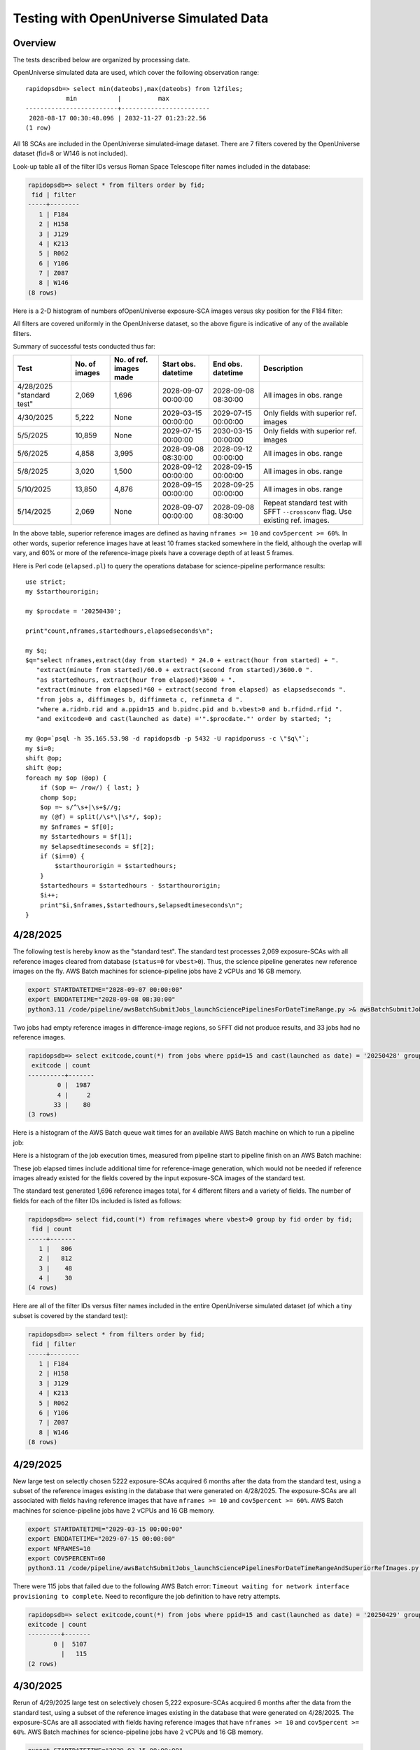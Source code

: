 Testing with OpenUniverse Simulated Data
####################################################

Overview
************************************

The tests described below are organized by processing date.

OpenUniverse simulated data are used, which cover the following observation range::

    rapidopsdb=> select min(dateobs),max(dateobs) from l2files;
               min           |          max
    -------------------------+------------------------
     2028-08-17 00:30:48.096 | 2032-11-27 01:23:22.56
    (1 row)

All 18 SCAs are included in the OpenUniverse simulated-image dataset.
There are 7 filters covered by the OpenUniverse dataset (fid=8 or W146 is not included).

Look-up table all of the filter IDs versus Roman Space Telescope filter names included in the database:

.. code-block::

    rapidopsdb=> select * from filters order by fid;
     fid | filter
    -----+--------
       1 | F184
       2 | H158
       3 | J129
       4 | K213
       5 | R062
       6 | Y106
       7 | Z087
       8 | W146
    (8 rows)


Here is a 2-D histogram of numbers ofOpenUniverse exposure-SCA images versus sky position for the F184 filter:

.. image:: F184_colormap.png

All filters are covered uniformly in the OpenUniverse dataset, so the above figure is indicative of any of the available filters.


Summary of successful tests conducted thus far:

=========================  =============  =======================  ===================  ===================  ================================================================================
Test                       No. of images  No. of ref. images made  Start obs. datetime  End obs. datetime    Description
=========================  =============  =======================  ===================  ===================  ================================================================================
4/28/2025 "standard test"         2,069              1,696         2028-09-07 00:00:00  2028-09-08 08:30:00  All images in obs. range
4/30/2025                         5,222              None          2029-03-15 00:00:00  2029-07-15 00:00:00  Only fields with superior ref. images
5/5/2025                         10,859              None          2029-07-15 00:00:00  2030-03-15 00:00:00  Only fields with superior ref. images
5/6/2025                          4,858              3,995         2028-09-08 08:30:00  2028-09-12 00:00:00  All images in obs. range
5/8/2025                          3,020              1,500         2028-09-12 00:00:00  2028-09-15 00:00:00  All images in obs. range
5/10/2025                        13,850              4,876         2028-09-15 00:00:00  2028-09-25 00:00:00  All images in obs. range
5/14/2025                         2,069              None          2028-09-07 00:00:00  2028-09-08 08:30:00  Repeat standard test with SFFT ``--crossconv`` flag.  Use existing ref. images.
=========================  =============  =======================  ===================  ===================  ================================================================================

In the above table, superior reference images are defined as having ``nframes >= 10`` and ``cov5percent >= 60%``.  In other words, superior
reference images have at least 10 frames stacked somewhere in the field, although the overlap will vary, and 60% or more of the reference-image pixels
have a coverage depth of at least 5 frames.

Here is Perl code (``elapsed.pl``) to query the operations database
for science-pipeline performance results::

    use strict;
    my $starthourorigin;

    my $procdate = '20250430';

    print"count,nframes,startedhours,elapsedseconds\n";

    my $q;
    $q="select nframes,extract(day from started) * 24.0 + extract(hour from started) + ".
       "extract(minute from started)/60.0 + extract(second from started)/3600.0 ".
       "as startedhours, extract(hour from elapsed)*3600 + ".
       "extract(minute from elapsed)*60 + extract(second from elapsed) as elapsedseconds ".
       "from jobs a, diffimages b, diffimmeta c, refimmeta d ".
       "where a.rid=b.rid and a.ppid=15 and b.pid=c.pid and b.vbest>0 and b.rfid=d.rfid ".
       "and exitcode=0 and cast(launched as date) ='".$procdate."' order by started; ";

    my @op=`psql -h 35.165.53.98 -d rapidopsdb -p 5432 -U rapidporuss -c \"$q\"`;
    my $i=0;
    shift @op;
    shift @op;
    foreach my $op (@op) {
        if ($op =~ /row/) { last; }
        chomp $op;
        $op =~ s/^\s+|\s+$//g;
        my (@f) = split(/\s*\|\s*/, $op);
        my $nframes = $f[0];
        my $startedhours = $f[1];
        my $elapsedtimeseconds = $f[2];
        if ($i==0) {
            $starthourorigin = $startedhours;
        }
        $startedhours = $startedhours - $starthourorigin;
        $i++;
        print"$i,$nframes,$startedhours,$elapsedtimeseconds\n";
    }


4/28/2025
************************************

The following test is hereby know as the "standard test".
The standard test processes 2,069 exposure-SCAs
with all reference images cleared from database
(``status=0`` for ``vbest>0``).
Thus, the science pipeline generates new reference images on the fly.
AWS Batch machines for science-pipeline jobs
have 2 vCPUs and 16 GB memory.

.. code-block::

    export STARTDATETIME="2028-09-07 00:00:00"
    export ENDDATETIME="2028-09-08 08:30:00"
    python3.11 /code/pipeline/awsBatchSubmitJobs_launchSciencePipelinesForDateTimeRange.py >& awsBatchSubmitJobs_launchSciencePipelinesForDateTimeRange.out &

Two jobs had empty reference images in difference-image regions, so ``SFFT``
did not produce results, and 33 jobs had no reference images.

.. code-block::

    rapidopsdb=> select exitcode,count(*) from jobs where ppid=15 and cast(launched as date) = '20250428' group by exitcode order by exitcode;
     exitcode | count
    ----------+-------
            0 |  1987
            4 |     2
           33 |    80
    (3 rows)

Here is a histogram of the AWS Batch queue wait times for an available AWS Batch machine on which to run a pipeline job:

.. image:: science_pipeline_queue_wait_times_20250428.png


Here is a histogram of the job execution times, measured from pipeline start to pipeline finish on an AWS Batch machine:

.. image:: science_pipeline_execution_times_20250428.png

These job elapsed times include additional time for reference-image generation, which would not be needed if reference images
already existed for the fields covered by the input exposure-SCA images of the standard test.

The standard test generated 1,696 reference images total, for 4 different filters and a variety of fields.  The number of fields
for each of the filter IDs included is listed as follows:

.. code-block::

    rapidopsdb=> select fid,count(*) from refimages where vbest>0 group by fid order by fid;
     fid | count
    -----+-------
       1 |   806
       2 |   812
       3 |    48
       4 |    30
    (4 rows)

Here are all of the filter IDs versus filter names included in the entire OpenUniverse simulated dataset
(of which a tiny subset is covered by the standard test):

.. code-block::

    rapidopsdb=> select * from filters order by fid;
     fid | filter
    -----+--------
       1 | F184
       2 | H158
       3 | J129
       4 | K213
       5 | R062
       6 | Y106
       7 | Z087
       8 | W146
    (8 rows)


4/29/2025
************************************

New large test on selectly chosen 5222 exposure-SCAs acquired 6 months after the data from the standard test,
using a subset of the reference images existing in the database that were generated on 4/28/2025.  The exposure-SCAs
are all associated with fields having reference images that have ``nframes >= 10`` and ``cov5percent >= 60%``.
AWS Batch machines for science-pipeline jobs have 2 vCPUs and 16 GB memory.

.. code-block::

    export STARTDATETIME="2029-03-15 00:00:00"
    export ENDDATETIME="2029-07-15 00:00:00"
    export NFRAMES=10
    export COV5PERCENT=60
    python3.11 /code/pipeline/awsBatchSubmitJobs_launchSciencePipelinesForDateTimeRangeAndSuperiorRefImages.py >& awsBatchSubmitJobs_launchSciencePipelinesForDateTimeRangeAndSuperiorRefImages.out &

There were 115 jobs that failed due to the following AWS Batch error:
``Timeout waiting for network interface provisioning to complete``.
Need to reconfigure the job definition to have retry attempts.

.. code-block::

    rapidopsdb=> select exitcode,count(*) from jobs where ppid=15 and cast(launched as date) = '20250429' group by exitcode order by exitcode;
    exitcode | count
    ---------+-------
           0 |  5107
             |   115
    (2 rows)


4/30/2025
************************************

Rerun of 4/29/2025 large test on selectively chosen 5,222 exposure-SCAs acquired 6 months after the data from the standard test,
using a subset of the reference images existing in the database that were generated on 4/28/2025.  The exposure-SCAs
are all associated with fields having reference images that have ``nframes >= 10`` and ``cov5percent >= 60%``.
AWS Batch machines for science-pipeline jobs have 2 vCPUs and 16 GB memory.

.. code-block::

    export STARTDATETIME="2029-03-15 00:00:00"
    export ENDDATETIME="2029-07-15 00:00:00"
    export NFRAMES=10
    export COV5PERCENT=60
    python3.11 /code/pipeline/awsBatchSubmitJobs_launchSciencePipelinesForDateTimeRangeAndSuperiorRefImages.py >& awsBatchSubmitJobs_launchSciencePipelinesForDateTimeRangeAndSuperiorRefImages.out &

After reconfiguring the AWS Batch science-pipeline job definition to attempt to run a job 3 times, if necessary, all jobs successfully ran:

.. code-block::

    rapidopsdb=> select exitcode,count(*) from jobs where ppid=15 and cast(launched as date) = '20250430' group by exitcode order by exitcode;
     exitcode | count
    ----------+-------
            0 |  5222
    (1 row)

Here is a histogram of the AWS Batch queue wait times for an available AWS Batch machine on which to run a pipeline job:

.. image:: science_pipeline_queue_wait_times_20250430.png


Here is a histogram of the job execution times, measured from pipeline start to pipeline finish on an AWS Batch machine:

.. image:: science_pipeline_execution_times_20250430.png

The mode of the histogram indicates the job elapsed times are approximately 3 minutes shorter than
those from the 4/28/2025 test, which is expected since all reference images needed for this test
are already available and none had to be generated on the fly.

This test utilized a fraction of the reference images that were previously generated in the standard test.
The numbers of reference images per filter ID that were actually used in this test are listed as follows:

.. code-block::

    rapidopsdb=> select a.fid,count(*) from refimages a, refimmeta b where a.rfid = b.rfid and vbest>0 and nframes >= 10 and cov5percent >= 60 group by a.fid order by a.fid;
     fid | count
    -----+-------
       1 |   196
       2 |   189
       3 |     5
       4 |     7
    (4 rows)


5/5/2025
************************************

New large test on selectively chosen 10,859 exposure-SCAs acquired many months after the data from the standard test,
using a subset of the reference images existing in the database that were generated on 4/28/2025.  The exposure-SCAs
are all associated with fields having reference images that have ``nframes >= 10`` and ``cov5percent >= 60%``.
AWS Batch machines for science-pipeline jobs have 2 vCPUs and 16 GB memory.

.. code-block::

    export STARTDATETIME="2029-07-15 00:00:00"
    export ENDDATETIME="2030-03-15 00:00:00"
    export NFRAMES=10
    export COV5PERCENT=60
    python3.11 /code/pipeline/awsBatchSubmitJobs_launchSciencePipelinesForDateTimeRangeAndSuperiorRefImages.py >& awsBatchSubmitJobs_launchSciencePipelinesForDateTimeRangeAndSuperiorRefImages.out &

Here is how the number of exposure-SCAs in this test are selected, utilizing the myriad of metadata in the RAPID operations database:

.. code-block::

    rapidopsdb=> select count(*)
                 from L2Files a, RefImages b, RefImMeta c
                 where a.field = b.field
                 and b.rfid = c.rfid
                 and a.fid = b.fid
                 and b.status > 0
                 and b.vbest > 0
                 and cov5percent >= 60
                 and nframes >= 10
                 and a.dateobs > '2029-07-15 00:00:00'
                 and a.dateobs < '2030-03-15 00:00:00';

     count
    -------
     10859
    (1 row)


All jobs for both the science pipeline and the post-processing pipeline successfully ran:

.. code-block::

    rapidopsdb=> select ppid,exitcode,count(*) from jobs where cast(launched as date) = '20250505' group by ppid, exitcode order by ppid, exitcode;
     ppid | exitcode | count
    ------+----------+-------
       15 |        0 | 10859
       17 |        0 | 10859
    (2 rows)

The expected number of difference images where generated:

.. code-block::

    rapidopsdb=> select count(*) from diffimages where created >= '20250505' and vbest>0;
     count
    -------
     10859
    (1 row)


Here is a histogram of the AWS Batch queue wait times for an available AWS Batch machine on which to run a science-pipeline job:

.. image:: science_pipeline_queue_wait_times_20250505.png


Here is a histogram of the science-pipeline job execution times, measured from pipeline start to pipeline finish on an AWS Batch machine:

.. image:: science_pipeline_execution_times_20250505.png

The mode of the histogram indicates the job elapsed times are approximately 3 minutes shorter than
those from the 4/28/2025 test, which is expected since all reference images needed for this test
are already available and none had to be generated on the fly.

Other key timing benchmarks for this test, which were done on an 8-core job-launcher machine (``t3.2xlarge`` EC2 instance)
with 8-core multiprocessing:

===================================================================    ==========================
Task                                                                   Elapsed time in seconds
===================================================================    ==========================
Launch science pipelines                                               6,029
Register Jobs, Diffimages, RefImages records for science pipelines     2,067
Launch post-processing pipelines                                       5,967
Register Jobs records for post-processing pipelines                      343
===================================================================    ==========================

This test utilized a fraction of the reference images that were previously generated in the standard test.
The numbers of reference images per filter ID that were actually used in this test are listed as follows:

.. code-block::

    rapidopsdb=> select a.fid,count(*)
                 from RefImages a, RefImMeta b
                 where a.rfid = b.rfid
                 and status > 0
                 and vbest > 0
                 and nframes >= 10
                 and cov5percent >= 60
                 group by a.fid
                 order by a.fid;

     fid | count
    -----+-------
       1 |   196
       2 |   189
       3 |     5
       4 |     7
    (4 rows)


5/6/2025
************************************

Test to process 4,858 exposure-SCAs, all in the observation date/time ranges given below, making
reference images on the fly as needed.
The observation date/time range is relatively early in the available range of the OpenUniverse simulated images.
This test includes filters that are not well covered by the 4/28/2025 test.
AWS Batch machines for science-pipeline jobs have 2 vCPUs and 16 GB memory.

.. code-block::

    export STARTDATETIME="2028-09-08 08:30:00"
    export ENDDATETIME="2028-09-12 00:00:00"

    python3.11 /code/pipeline/awsBatchSubmitJobs_launchSciencePipelinesForDateTimeRange.py >& awsBatchSubmitJobs_launchSciencePipelinesForDateTimeRange_20250506.out &

.. code-block::

    rapidopsdb=> select ppid,exitcode,count(*) from jobs where ppid=15 and cast(launched as date) = '20250506' group by ppid, exitcode order by ppid, exitcode;
     ppid | exitcode | count
    ------+----------+-------
       15 |        0 |  4701
       15 |        4 |     3
       15 |       33 |   154
    (3 rows)


=======================================================    ==========================
Pipeline condition at termination                           Exitcode
=======================================================    ==========================
Normal                                                         0
SFFT failed due to singular matrix                             4
Reference image not available and could not be made           33
=======================================================    ==========================

Pipeline exit codes in the 0-31 range are considered normal, in the 32-63 range a warning, and 64 or greater an error.
Even though SFFT might have failed, a difference image is still generated by ZOGY.

This test generated 3,884 new reference images, for 5 different filters and a variety of fields.  The number of fields
for each of the filter IDs included is listed as follows:

.. code-block::

    rapidopsdb=> select fid,count(*) from refimages where vbest>0 and created >= '20250506' group by fid order by fid;
     fid | count
    -----+-------
       3 |   765
       4 |   780
       5 |   821
       6 |   821
       7 |   808
    (5 rows)


These reference images, plus those generated by the standard test on 4/28/2025, give the following total numbers
of reference images broken down by filter ID:

.. code-block::

    rapidopsdb=> select fid,count(*) from refimages where vbest>0 group by fid order by fid;
    (7 rows)
     fid | count
    -----+-------
       1 |   806
       2 |   812
       3 |   813
       4 |   810
       5 |   821
       6 |   821
       7 |   808
    (7 rows)

Here is a histogram of the AWS Batch queue wait times for an available AWS Batch machine on which to run a pipeline job:

.. image:: science_pipeline_queue_wait_times_20250506.png

Here is a histogram of the job execution times, measured from pipeline start to pipeline finish on an AWS Batch machine:

.. image:: science_pipeline_execution_times_20250506.png

Here is a 2-D histogram of the job execution times versus number of input frames in making reference images on the fly in this test:

.. image:: sci_pipe_exec_times_vs_nframes_20250506.png

Here is a histogram of ``nframes`` for all reference images made in this test:

.. image:: sci_pipe_nframes_20250506.png

Here is a histogram of ``cov5percent`` for all reference images made in this test:

.. image:: sci_pipe_cov5percent_20250506.png


5/8/2025
************************************

Test to process 3,020 exposure-SCAs, all in the observation date/time ranges given below, making
reference images on the fly as needed.
The observation date/time range is relatively early in the available range of the OpenUniverse simulated images.
This test exercised the new Virtual Pipeline Operator (VPO) running in single-processing-date mode.
AWS Batch machines for science-pipeline jobs have 2 vCPUs and 16 GB memory.

.. code-block::

    export STARTDATETIME="2028-09-12 00:00:00"
    export ENDDATETIME="2028-09-15 00:00:00"

    python3.11 /code/pipeline/virtualPipelineOperator.py 20250508 >& virtualPipelineOperator_20250508.out &


Here is a summary of the pipeline exit codes after the test:

.. code-block::

    rapidopsdb=> select ppid,exitcode,count(*) from jobs where cast(launched as date) = '20250508' group by ppid, exitcode order by ppid, exitcode;
     ppid | exitcode | count
    ------+----------+-------
       15 |        0 |  2924
       15 |       33 |    96
       17 |        0 |  2924
    (3 rows)


=======================================================    ==========================
Pipeline condition at termination                           Exitcode
=======================================================    ==========================
Normal                                                         0
SFFT failed due to singular matrix                             4
Reference image not available and could not be made           33
=======================================================    ==========================

Pipeline exit codes in the 0-31 range are considered normal, in the 32-63 range a warning, and 64 or greater an error.
Even though SFFT might have failed, a difference image is still generated by ZOGY.

This test generated 1,500 new reference images, for 4 different filters and a variety of fields.  The number of fields
for each of the filter IDs included is listed as follows:

.. code-block::

    rapidopsdb=> select fid,count(*) from refimages where vbest>0 and created >= '20250508' group by fid order by fid;

     fid | count
    -----+-------
       1 |   483
       2 |   495
       3 |    27
       4 |   495
    (4 rows)

These reference images, plus those generated by previous tests, give the following total numbers
of reference images broken down by filter ID:

.. code-block::

    rapidopsdb=> select fid,count(*) from refimages where vbest>0 group by fid order by fid;

    fid | count
    -----+-------
       1 |  1289
       2 |  1307
       3 |   840
       4 |  1305
       5 |   821
       6 |   821
       7 |   808
    (7 rows)


5/10/2025
************************************

Test to process 13,850 exposure-SCA images, all in the observation date/time ranges given below, making
reference images on the fly as needed.
The observation date/time range is relatively early in the available range of the OpenUniverse simulated images.
This test exercised, for the second time, the new Virtual Pipeline Operator (VPO) running in single-processing-date mode,
only this test processed the largest number of images to date in a single run.  Input images from filter IDs 1-7 in approximately
equal numbers were processed by this test.
AWS Batch machines for science-pipeline jobs have 2 vCPUs and 16 GB memory.


.. code-block::

    export STARTDATETIME="2028-09-15 00:00:00"
    export ENDDATETIME="2028-09-25 00:00:00"

    python3.11 /code/pipeline/virtualPipelineOperator.py 20250510 >& virtualPipelineOperator_20250510.out &


Here is a summary of the pipeline exit codes after the test (which are not unexpected):

.. code-block::

    rapidopsdb=> select ppid,exitcode,count(*) from jobs where cast(launched as date) = '20250510' group by ppid, exitcode order by ppid, exitcode;
     ppid | exitcode | count
    ------+----------+-------
       15 |        0 | 13506
       15 |        4 |    15
       15 |       33 |   329
       17 |        0 | 13521
    (4 rows)


=======================================================    ==========================
Pipeline condition at termination                           Exitcode
=======================================================    ==========================
Normal                                                         0
SFFT failed due to singular matrix                             4
Reference image not available and could not be made           33
=======================================================    ==========================

Pipeline exit codes in the 0-31 range are considered normal, in the 32-63 range a warning, and 64 or greater an error.
Even though SFFT might have failed, a difference image is still generated by ZOGY.

This test generated 4,876 new reference images, for all the aforementioned seven filters and a variety of fields.  The number of fields
for each of the filter IDs included is listed as follows:

.. code-block::

    rapidopsdb=> select fid,count(*) from refimages where vbest>0 and created >= '20250510' group by fid order by fid;

     fid | count
    -----+-------
       1 |   533
       2 |   523
       3 |   816
       4 |   523
       5 |   825
       6 |   825
       7 |   831
    (7 rows)

These reference images, plus those generated by previous tests, give the following total numbers
of reference images broken down by filter ID:

.. code-block::

    rapidopsdb=> select fid,count(*) from refimages where vbest>0 group by fid order by fid;

     fid | count
    -----+-------
       1 |  1822
       2 |  1830
       3 |  1656
       4 |  1828
       5 |  1646
       6 |  1646
       7 |  1639
    (7 rows)

Other key timing benchmarks for this test, which were done on an 8-core job-launcher machine (``t3.2xlarge`` EC2 instance)
with 8-core multiprocessing:

===================================================================    ==========================
Task                                                                   Elapsed time in seconds
===================================================================    ==========================
Launch science pipelines                                               7,747
Register Jobs, Diffimages, RefImages records for science pipelines     2,545
Launch post-processing pipelines                                       7,667
Register Jobs records for post-processing pipelines                    420
===================================================================    ==========================


5/14/2025
************************************

Same as 4/28/2025 standard test, except that SFFT was run with the ``--crossconv`` flag.  No new reference images
are made, as they already exist.  The resulting SFFT difference image, ``sfftdiffimage_cconv_masked.fits``, and
SFFT decorrelated difference image, ``sfftdiffimage_dconv_masked.fits``, are copied to the
S3 product bucket, along with the other products.


6/12/2025
************************************

Test to process 3,545 exposure-SCAs, all in the observation date/time ranges given below,
making reference images on the fly as needed.
The reference images are special in that their input frames are selected from the observation window
63,400 < MJD < 99,9999, which is later than the observation range of the test.
The test covers only those field/filter combinations in which reference images can be made that have 6 input frames or more,
which resulted in 79 reference images.
The observation date/time range of the science images processed in this test is relatively early
in the available range of the OpenUniverse simulated images, but spans more than a year.
This test covers all seven filters included in the OpenUniverse dataset.
A special pipeline-launch script is utilized.

For efficiency, the test is processed in two stages.
In the first stage, only one representative science image per field/filter combination
is processed to initially make the needed reference image for the other science images
with the same field and filter.
In the second stage, all other science images are processed (i.e., except the representative science images).
The representative science image is the first in a time-ordered, SCA-ordered list for a given field and filter
that is returned from a database query.

Only ZOGY difference-image products were made in this test.

.. code-block::

    export DBNAME=specialdb
    export STARTDATETIME="2028-09-07 00:00:00"
    export ENDDATETIME="2029-09-20 00:00:00"
    export STARTREFIMMJDOBS=63400
    export ENDREFIMMJDOBS=99999
    export MINREFIMNFRAMES=6
    export SPECIALRUNFLAG=True
    export LAUNCHSCIENCEPIPELINESCODE=/code/pipeline/launchSciencePipelinesForDateTimeRangeWithRefImageWindow.py
    export DRYRUN=False
    export MAKEREFIMAGESFLAG=True
    python3.11 /code/pipeline/virtualPipelineOperator.py 20250612 >& virtualPipelineOperator_20250612.out &
    export MAKEREFIMAGESFLAG=False
    python3.11 /code/pipeline/virtualPipelineOperator.py 20250612 >& virtualPipelineOperator_20250612_2.out &


.. code-block::

    db=> select ppid,exitcode,count(*) from jobs where cast(launched as date) = '20250612' group by ppid, exitcode order by ppid, exitcode;
     ppid | exitcode | count
    ------+----------+-------
       15 |        0 |  3545
       17 |        0 |  3545
    (2 rows)


6/13/2025
************************************

Test to process 2,783 exposure-SCAs, all in the observation date/time ranges given below,
which spans the observing year after that of the 20250612 test,
utilizing the same reference images made for the 20250612 test.

Improvements and additional automation made to the VPO simplify the required run-time parameters, listed below.

.. code-block::

    export DBNAME=specialdb
    export STARTDATETIME="2029-09-20 00:00:00"
    export ENDDATETIME="2030-09-20 00:00:00"
    export STARTREFIMMJDOBS=63400
    export ENDREFIMMJDOBS=99999
    export MINREFIMNFRAMES=6

    python3.11 /code/pipeline/virtualPipelineOperator.py 20250612 >& virtualPipelineOperator_20250612.out &

